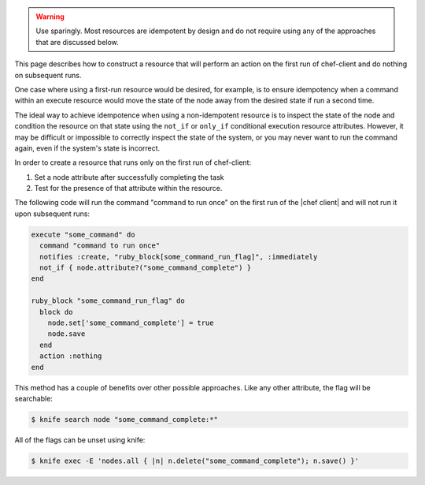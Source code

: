 .. The contents of this file are included in multiple topics.
.. This file should not be changed in a way that hinders its ability to appear in multiple documentation sets.


.. warning:: Use sparingly. Most resources are idempotent by design and do not require using any of the approaches that are discussed below.

This page describes how to construct a resource that will perform an action on the first run of chef-client and do nothing on subsequent runs.

One case where using a first-run resource would be desired, for example, is to ensure idempotency when a command within an execute resource would move the state of the node away from the desired state if run a second time.

The ideal way to achieve idempotence when using a non-idempotent resource is to inspect the state of the node and condition the resource on that state using the ``not_if`` or ``only_if`` conditional execution resource attributes. However, it may be difficult or impossible to correctly inspect the state of the system, or you may never want to run the command again, even if the system's state is incorrect.

In order to create a resource that runs only on the first run of chef-client:

#. Set a node attribute after successfully completing the task
#. Test for the presence of that attribute within the resource.

The following code will run the command "command to run once" on the first run of the |chef client| and will not run it upon subsequent runs:

.. code-block:: ruby

   execute "some_command" do
     command "command to run once"
     notifies :create, "ruby_block[some_command_run_flag]", :immediately
     not_if { node.attribute?("some_command_complete") }
   end
   
   ruby_block "some_command_run_flag" do
     block do
       node.set['some_command_complete'] = true
       node.save
     end
     action :nothing
   end

This method has a couple of benefits over other possible approaches. Like any other attribute, the flag will be searchable:

.. code-block:: bash

   $ knife search node "some_command_complete:*"

All of the flags can be unset using knife:

.. code-block:: bash

   $ knife exec -E 'nodes.all { |n| n.delete("some_command_complete"); n.save() }'